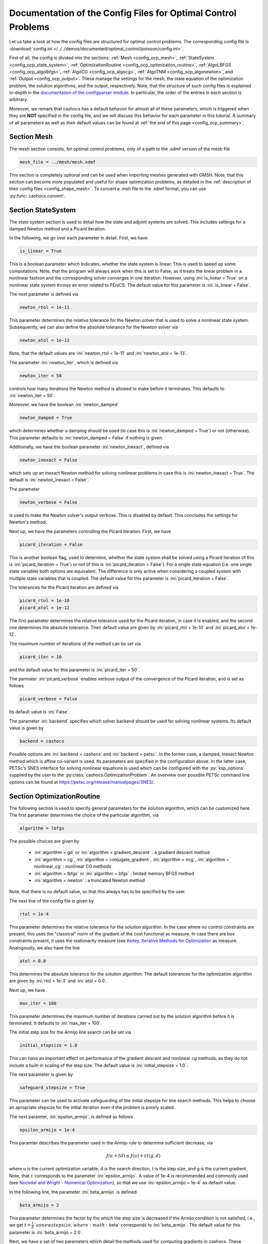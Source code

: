 .. _config_optimal_control:

Documentation of the Config Files for Optimal Control Problems
==============================================================


Let us take a look at how the config files are structured for optimal control
problems.
The corresponding config file is :download:`config.ini
</../../demos/documented/optimal_control/poisson/config.ini>`.

First of all, the config is divided into the sections: :ref:`Mesh
<config_ocp_mesh>`, :ref:`StateSystem <config_ocp_state_system>`,
:ref:`OptimizationRoutine <config_ocp_optimization_routine>`, :ref:`AlgoLBFGS
<config_ocp_algolbfgs>`, :ref:`AlgoCG <config_ocp_algocg>`, :ref:`AlgoTNM
<config_ocp_algonewton>`, and :ref:`Output <config_ocp_output>`.
These manage the settings for the mesh, the state equation of the optimization
problem, the solution algorithms, and the output, respectively. Note, that the
structure of such config files is explained in-depth in the `documentation of the
configparser module <https://docs.python.org/3/library/configparser.html>`_.
In particular, the order of the entries in each section is arbitrary.

Moreover, we remark that cashocs has a default behavior for almost all of these
parameters, which is triggered when they are **NOT** specified in the config file,
and we will discuss this behavior for each parameter in this tutorial.
A summary of all parameters as well as their default values
can be found at :ref:`the end of this page <config_ocp_summary>`.



.. _config_ocp_mesh:

Section Mesh
------------
The mesh section consists, for optimal control problems, only of a path to the
.xdmf version of the mesh file

.. code-block:: ini

    mesh_file = ../mesh/mesh.xdmf

This section is completely optional and can be used when importing meshes generated
with GMSH. Note, that this section can become more populated and useful
for shape optimization problems, as detailed in the
:ref:`description of their config files <config_shape_mesh>`. To convert a .msh
file to the .xdmf format, you can use :py:func:`cashocs.convert`.



.. _config_ocp_state_system:

Section StateSystem
---------------------
The state system section is used to detail how the state and adjoint systems are
solved. This includes settings for a damped Newton method and a Picard iteration.

In the following, we go over each parameter in detail. First, we have 

.. code-block:: ini

    is_linear = True

This is a boolean parameter which indicates, whether the state system
is linear. This is used to speed up some computations. Note, that the program
will always work when this is set to False, as it treats the linear problem in a
nonlinear fashion and the corresponding solver converges in one iteration. However, using
:ini:`is_linear = True`
on a nonlinear state system throws an error related to FEniCS. The default value
for this parameter is :ini:`is_linear = False`.

The next parameter is defined via 

.. code-block:: ini

    newton_rtol = 1e-11

This parameter determines the relative tolerance for the Newton solver that is
used to solve a nonlinear state system. Subsequently, we can also define the
absolute tolerance for the Newton solver via 

.. code-block:: ini

    newton_atol = 1e-13

Note, that the default values are :ini:`newton_rtol = 1e-11` and :ini:`newton_atol = 1e-13`.

The parameter :ini:`newton_iter`, which is defined via

.. code-block:: ini

    newton_iter = 50

controls how many iterations the Newton method is allowed to make before it
terminates. This defaults to :ini:`newton_iter = 50`.

Moreover, we have the boolean :ini:`newton_damped` 

.. code-block:: ini

    newton_damped = True

which determines whether a damping should be used (in case this is :ini:`newton_damped = True`) or not
(otherwise). This parameter defaults to :ini:`newton_damped = False` if nothing is given.

Additionally, we have the boolean parameter :ini:`newton_inexact`, defined via 

.. code-block:: ini

    newton_inexact = False

which sets up an inexact Newton method for solving nonlinear problems in case this is :ini:`newton_inexact = True`. The default is :ini:`newton_inexact = False`.

The parameter 

.. code-block:: ini

    newton_verbose = False

is used to make the Newton solver's output verbose. This is disabled by default.
This concludes the settings for Newton's method.


Next up, we have the parameters controlling the Picard iteration. First, we have 

.. code-block:: ini

    picard_iteration = False

This is another boolean flag, used to determine, whether the state system
shall be solved using a Picard iteration (if this is :ini:`picard_iteration = True`) or not
(if this is :ini:`picard_iteration = False`). For a single state equation (i.e. one single state
variable) both options are equivalent. The difference is only active when
considering a coupled system with multiple state variables that is coupled. The
default value for this parameter is :ini:`picard_iteration = False`.

The tolerances for the Picard iteration are defined via 

.. code-block:: ini

    picard_rtol = 1e-10
    picard_atol = 1e-12

The first parameter determines the relative tolerance used for the Picard
iteration, in case it is enabled, and the second one determines the absolute
tolerance. Their default value are given by :ini:`picard_rtol = 1e-10` and
:ini:`picard_atol = 1e-12`.

The maximum number of iterations of the method can be set via 

.. code-block:: ini

    picard_iter = 10

and the default value for this parameter is :ini:`picard_iter = 50`.

The parmater :ini:`picard_verbose` enables verbose output of the convergence of the
Picard iteration, and is set as follows 

.. code-block:: ini

    picard_verbose = False

Its default value is :ini:`False`.

The parameter :ini:`backend` specifies which solver backend should be used for solving nonlinear systems.
Its default value is given by

.. code-block:: ini

    backend = cashocs

Possible options are :ini:`backend = cashocs` and :ini:`backend = petsc`. In the former case, a 
damped, inexact Newton method which is affine co-variant is used. Its parameters are specified in the
configuration above. In the latter case, PETSc's SNES interface for solving nonlinear equations
is used which can be configured with the :py:`ksp_options` supplied by the user to the 
:py:class:`cashocs.OptimizationProblem`. An overview over possible PETSc command line options
can be found at `<https://petsc.org/release/manualpages/SNES/>`_.




.. _config_ocp_optimization_routine:

Section OptimizationRoutine
---------------------------

The following section is used to specify general parameters for the solution
algorithm, which can be customized here. The first parameter determines the
choice of the particular algorithm, via 

.. code-block:: ini

    algorithm = lbfgs

The possible choices are given by

  - :ini:`algorithm = gd` or :ini:`algorithm = gradient_descent` : a gradient descent method

  - :ini:`algorithm = cg`, :ini:`algorithm = conjugate_gradient`, :ini:`algorithm = ncg`, :ini:`algorithm = nonlinear_cg` : nonlinear CG methods

  - :ini:`algorithm = lbfgs` or :ini:`algorithm = bfgs` : limited memory BFGS method

  - :ini:`algorithm = newton` : a truncated Newton method

Note, that there is no default value, so that this always has to be specified by
the user.

The next line of the config file is given by 

.. code-block:: ini

    rtol = 1e-4

This parameter determines the relative tolerance for the solution algorithm.
In the case where no control constraints are present, this uses the "classical"
norm of the gradient of the cost functional as measure. In case there are box
constraints present, it uses the stationarity measure (see `Kelley, Iterative Methods
for Optimization <https://doi.org/10.1137/1.9781611970920>`_ as measure.
Analogously, we also have the line 

.. code-block:: ini

    atol = 0.0

This determines the absolute tolerance for the solution algorithm. The default
tolerances for the optimization algorithm are given by :ini:`rtol = 1e-3` and
:ini:`atol = 0.0`.

Next up, we have 

.. code-block:: ini

    max_iter = 100

This parameter determines the maximum number of iterations carried out by the
solution algorithm before it is terminated. It defaults to
:ini:`max_iter = 100`.

The initial step size for the Armijo line search can be set via 

.. code-block:: ini

    initial_stepsize = 1.0

This can have an important effect on performance of the gradient descent and nonlinear
cg methods, as they do not include a built-in scaling of the step size. The default
value is :ini:`initial_stepsize = 1.0`.

The next parameter is given by 

.. code-block:: ini

    safeguard_stepsize = True
    
This parameter can be used to activate safeguarding of the initial stepsize for line search methods. This helps
to choose an apropriate stepsize for the initial iteration even if the problem is poorly scaled. 

The next paramter, :ini:`epsilon_armijo`, is defined as follows 

.. code-block:: ini

    epsilon_armijo = 1e-4

This paramter describes the parameter used in the Armijo rule to determine
sufficient decrease, via

.. math:: J(u + td) \leq J(u) + \varepsilon t \left\langle g, d \right\rangle

where u is the current optimization variable, d is the search direction, t is the
step size, and g is the current gradient. Note, that :math:`\varepsilon`
corresponds to the parameter :ini:`epsilon_armijo`.
A value of 1e-4 is recommended and commonly used (see `Nocedal and Wright -
Numerical Optimization <https://doi.org/10.1007/978-0-387-40065-5>`_), so that
we use :ini:`epsilon_armijo = 1e-4` as default value.

In the following line, the parameter :ini:`beta_armijo` is defined 

.. code-block:: ini

    beta_armijo = 2

This parameter determines the factor by the which the step size is decreased
if the Armijo condition is not satisfied, i.e., we get :math:`t = \frac{t}{\beta}`as new
step size, where :math:`\beta` corresponds to :ini:`beta_armijo`. The default value
for this parameter is :ini:`beta_armijo = 2.0`.

Next, we have a set of two parameters which detail the methods used for computing gradients in cashocs.
These parameters are 

.. code-block:: ini

    gradient_method = direct
    
as well as 

.. code-block:: ini

    gradient_tol = 1e-9

The first parameter, :ini:`gradient_method` can be either :ini:`gradient_method = direct` or :ini:`gradient_method = iterative`. In the former case, a
direct solver is used to compute the gradient (using a Riesz projection) and in the latter case, an
iterative solver is used to do so. In case we have :ini:`gradient_method = iterative`, the parameter 
:ini:`gradient_tol` is used to specify the (relative) tolerance for the iterative solver, in the other case 
the parameter is not used.

Finally, we have the parameter :ini:`soft_exit`, which is defined as 

.. code-block:: ini

    soft_exit = False

This parameter determines, whether we get a hard (:ini:`soft_exit = False`) or soft (:ini:`soft_exit = True`) exit
of the optimization routine in case it does not converge. In case of a hard exit
an Exception is raised and the script does not complete. However, it can be beneficial
to still have the subsequent code be processed, which happens in case :ini:`soft_exit = True`.
Note, however, that in this case the returned results are **NOT** optimal,
as defined by the user input parameters. Hence, the default value is :ini:`soft_exit = False`.


The following sections describe parameters that belong to the certain solution
algorithms.


.. _config_ocp_linesearch:

Section LineSearch
------------------

In this section, parameters regarding the line search can be specified. The type of the line search can be chosen via the parameter 

.. code-block:: ini

    method = armijo
    
Possible options are :ini:`method = armijo`, which performs a simple backtracking line search based on the armijo rule with fixed steps (think of halving the stepsize in each iteration), and :ini:`method = polynomial`, which uses polynomial models of the cost functional restricted to the line to generate "better" guesses for the stepsize. The default is :ini:`method = armijo`. 

The next parameter, :ini:`polynomial_model`, specifies, which type of polynomials are used to generate new trial stepsizes. It is set via 

.. code-block:: ini

    polynomial_model = cubic
    
The parameter can either be :ini:`polynomial_model = quadratic` or :ini:`polynomial_model = cubic`. If this is :ini:`polynomial_model = quadratic`, a quadratic interpolation polynomial along the search direction is generated and this is minimized analytically to generate a new trial stepsize. Here, only the current function value, the direction derivative of the cost functional in direction of the search direction, and the most recent trial stepsize are used to generate the polynomial. In case that :ini:`polynomial_model = cubic`, the last two trial stepsizes (when available) are used in addition to the current cost functional value and the directional derivative, to generate a cubic model of the one-dimensional cost functional, which is then minimized to compute a new trial stepsize.

For the polynomial models, we also have a safeguarding procedure, which ensures that trial stepsizes cannot be chosen too large or too small, and which can be configured with the following two parameters. The trial stepsizes generate by the polynomial models are projected to the interval :math:`[\beta_{low} \alpha, \beta_{high} \alpha]`, where :math:`\alpha` is the previous trial stepsize and :math:`\beta_{low}, \beta_{high}` are factors which can be set via the parameters :ini:`factor_low` and :ini:`factor_high`. In the config file, this can look like this 

.. code-block:: ini

    factor_high = 0.5
    factor_low = 0.1

and the values specified here are also the default values for these parameters.

Finally, we have the parameter

.. code-block:: ini

    fail_if_not_converged = False

which determines, whether the line search is terminated if the state system cannot be solved at the current iterate. If this is :ini:`fail_if_not_converged = True`, then an exception is raised. Otherwise, the iterate is counted as having too high of a function value and the stepsize is "halved" and a new iterate is formed.

.. _config_ocp_algolbfgs:

Section AlgoLBFGS
-----------------


For the L-BFGS method we have the following parameters. First, we have
:ini:`bfgs_memory_size`, which is set via 

.. code-block:: ini

    bfgs_memory_size = 2

and determines the size of the memory of the L-BFGS method. E.g., the command
above specifies that information of the previous two iterations shall be used.
The case :ini:`bfgs_memory_size = 0` yields the classical gradient descent method,
whereas :python:`bfgs_memory_size > max_iter` gives rise to the classical
BFGS method with unlimited memory. The default behavior is :ini:`bfgs_memory_size = 5`.

Second, we have the parameter :ini:`use_bfgs_scaling`, that is set via 

.. code-block:: ini

    use_bfgs_scaling = True

This determines, whether one should use a scaling of the initial Hessian approximation
(see `Nocedal and Wright - Numerical Optimization <https://doi.org/10.1007/978-0-387-40065-5>`_).
This is usually very beneficial and should be kept enabled, which it is by default.

Third, we have the parameter :ini:`bfgs_periodic_restart`, which is set in the line 

.. code-block:: ini

    bfgs_periodic_restart = 0
   
This is a non-negative integer value, which indicates the number of BFGS iterations, before a reinitialization takes place. In case that this is :ini:`bfgs_periodic_restart = 0` (which is the default), no restarts are performed. 

Finally, we have the parameter :ini:`damped`, which can be set with

.. code-block:: ini

    damped = False

This parameter is a boolean flag, which indicates whether Powell's damping (on H) should be used or not. This is useful, when the curvature condition is not satisfied and (without damping) a restart would be required. The default is :ini:`damped = False`.

.. _config_ocp_algocg:

Section AlgoCG
--------------


The parameter 

.. code-block:: ini

    cg_method = PR

determines which of the nonlinear cg methods shall be used. Available are

- :ini:`cg_method = FR` : the Fletcher-Reeves method

- :ini:`cg_method = PR` : the Polak-Ribiere method

- :ini:`cg_method = HS` : the Hestenes-Stiefel method

- :ini:`cg_method = DY` : the Dai-Yuan method

- :ini:`cg_method = HZ` : the Hager-Zhang method

The default value for this parameter is :ini:`cg_method = FR`.

After the definition of the particular cg method, we now have parameters determining
restart strategies for these method. First up, we have the line 

.. code-block:: ini

    cg_periodic_restart = False

This parameter determines, whether the CG method should be restarted with a gradient
step periodically, which can lead to faster convergence. The amount of iterations
between restarts is then determined by 

.. code-block:: ini

    cg_periodic_its = 5

In this example, the NCG method is restarted after 5 iterations. The default behavior
is given by :ini:`cg_periodic_restart = False` and :ini:`cg_periodic_its = 10`. This means,
if neither of the parameters is specified, no periodic restarting takes place. If,
however, only :ini:`cg_periodic_restart = True` is set, the default number of iterations
before a restart will be :ini:`cg_periodic_its = 10`, unless :ini:`cg_periodic_its` is
defined, too.

Another possibility to restart NCG methods is based on a relative criterion
(see `Nocedal and Wright -
Numerical Optimization, Chapter 5.2 <https://doi.org/10.1007/978-0-387-40065-5>`_).
This is enabled via the boolean flag 

.. code-block:: ini

    cg_relative_restart = False

and the corresponding relative tolerance (which should lie in :math:`(0,1)`)
is determined via 

.. code-block:: ini

    cg_restart_tol = 0.5

Note, that this relative restart reinitializes the iteration with a gradient
step in case subsequent gradients are not "sufficiently" orthogonal anymore. The
default behavior is given by :ini:`cg_relative_restart = False` and :ini:`cg_restart_tol = 0.25`.

.. _config_ocp_algonewton:

Section AlgoTNM
------------------

The parameters for the truncated Newton method are determined in the following.

First up, we have 

.. code-block:: ini

    inner_newton = cg

which determines the Krylov method for the solution of the Newton problem. Should be one
of

- :ini:`inner_newton = cg` : A linear conjugate gradient method

- :ini:`inner_newton = cr` : A conjugate residual method

Note, that these Krylov solvers are streamlined for symmetric linear
operators, which the Hessian is (should be also positive definite for a minimizer
so that the conjugate gradient method should yield good results when initialized
not too far from the optimum). The conjugate residual does not require positive
definiteness of the operator, so that it might perform slightly better when the
initial guess is further away from the optimum. The default value is :ini:`inner_newton = cr`.

Then, we have the following line 

.. code-block:: ini

    inner_newton_rtol = 1e-15

This determines the relative tolerance of the iterative Krylov solver for the
Hessian problem. This is set to :ini:`inner_newton_rtol = 1e-15` by default.

Moreover, we can also specify the absolute tolerance for the iterative solver for the
Hessian problem, with the line 

.. code-block:: ini

    inner_newton_atol = 1e-15

analogously to the relative tolerance above.

In the final line, the paramter :ini:`max_it_inner_newton` is defined via 

.. code-block:: ini

    max_it_inner_newton = 50

This parameter determines how many iterations of the Krylov solver are performed
before the inner iteration is terminated. Note, that the approximate solution
of the Hessian problem is used after :ini:`max_it_inner_newton` iterations regardless
of whether this is converged or not. This defaults to :ini:`max_it_inner_newton = 50`.


.. _config_ocp_output:

Section Output
--------------

This section determines the behavior of cashocs regarding output, both in the
terminal and w.r.t. output files. The first line of this section reads

.. code-block:: ini

    verbose = True

The parameter :ini:`verbose` determines, whether the solution algorithm generates a verbose
output in the console, useful for monitoring its convergence. This is set to
:ini:`verbose = True` by default.

Next up, we define the parameter :ini:`save_results` 

.. code-block:: ini

    save_results = True

If this parameter is set to True, the history of the optimization is saved in
a .json file located in the same folder as the optimization script. This is
very useful for postprocessing the results. This defaults to :ini:`save_results = True`.

Moreover, we define the parameter :ini:`save_txt` 

.. code-block:: ini
	
	save_txt = True

This saves the output of the optimization, which is usually shown in the terminal,
to a .txt file, which is human-readable.

We define the parameter :ini:`save_state` in the line 

.. code-block:: ini

    save_state = False

If :ini:`save_state = True`, the state variables are saved to .xdmf files
in a folder named "xdmf", located in the same directory as the optimization script.
These can be visualized with `Paraview <https://www.paraview.org/>`_. This parameter
defaults to :ini:`save_state = False`.

The next parameter is :ini:`save_adjoint`, which is given in the line 

.. code-block:: ini

    save_adjoint = False

Analogously to the previous parameter, if :ini:`save_adjoint = True`, the adjoint
variables are saved to .xdmf files. The default value is :ini:`save_adjoint = False`.

The next parameter is given by :ini:`save_gradient`, which is given in the line 

.. code-block:: ini

    save_gradient = False

This boolean flag ensures that a paraview with the computed gradients is saved in `result_dir/xdmf`. The main purpose of this is for debugging.

Finally, we can specify in which directory the results should be stored with the
parameter :ini:`result_dir`, which is given in this config file by 

.. code-block:: ini

    result_dir = ./results

The path given there can be either relative or absolute. In this example, the
working directory of the python script is chosen.

The parameter :ini:`precision`, which is set via 

.. code-block:: ini

    precision = 3

is an integer parameter which determines how many significant digits are printed in the output to the console and / or the result file.

Moreover, we have the parameter :ini:`time_suffix`, which adds a suffix to the result directory based on the current time. It is controlled by the line 

.. code-block:: ini

	time_suffix = False



.. _config_ocp_summary:

Summary
-------

Finally, an overview over all parameters and their default values can be found
in the following.


[StateSystem]
*************

.. list-table::
    :header-rows: 1

    * - Parameter = Default value
      - Remarks
    * - :ini:`is_linear = False`
      - using :ini:`is_linear = True` gives an error for nonlinear problems
    * - :ini:`newton_rtol = 1e-11`
      - relative tolerance for Newton's method
    * - :ini:`newton_atol = 1e-13`
      - absolute tolerance for Newton's method
    * - :ini:`newton_iter = 50`
      - maximum iterations for Newton's method
    * - :ini:`newton_damped = False`
      - if :ini:`newton_damped = True`, damping is enabled
    * - :ini:`newton_inexact = False`
      - if :ini:`newton_inexact = True`, an inexact Newton's method is used
    * - :ini:`newton_verbose = False`
      - :ini:`newton_verbose = True` enables verbose output of Newton's method
    * - :ini:`picard_iteration = False`
      - :ini:`picard_iteration = True` enables Picard iteration; only has an effect for multiple
        variables
    * - :ini:`picard_rtol = 1e-10`
      - relative tolerance for Picard iteration
    * - :ini:`picard_atol = 1e-12`
      - absolute tolerance for Picard iteration
    * - :ini:`picard_iter = 50`
      - maximum iterations for Picard iteration
    * - :ini:`picard_verbose = False`
      - :ini:`picard_verbose = True` enables verbose output of Picard iteration
    * - :ini:`backend = cashocs`
        specifies the backend for solving nonlinear equations, can be either :ini:`cashocs` or :ini:`petsc`

[OptimizationRoutine]
*********************

.. list-table::
    :header-rows: 1

    * - Parameter = Default value
      - Remarks
    * - :ini:`algorithm`
      - has to be specified by the user; see :py:meth:`solve <cashocs.OptimalControlProblem.solve>`
    * - :ini:`rtol = 1e-3`
      - relative tolerance for the optimization algorithm
    * - :ini:`atol = 0.0`
      - absolute tolerance for the optimization algorithm
    * - :ini:`maximum iterations = 100`
      - maximum iterations for the optimization algorithm
    * - :ini:`gradient_method = direct`
      - specifies the solver for computing the gradient, can be either :ini:`gradient_method = direct` or :ini:`gradient_method = iterative`
    * - :ini:`gradient_tol = 1e-9`
      - the relative tolerance in case an iterative solver is used to compute the gradient.
    * - :ini:`soft_exit = False`
      - if :ini:`soft_exit = True`, the optimization algorithm does not raise an exception if
        it did not converge

        
[LineSearch]
************

.. list-table::
    :header-rows: 1
    
    * - Parameter = Default value
      - Remarks
    * - :ini:`method = armio`
      - :ini:`method = armijo` is a simple backtracking line search, whereas :ini:`method = polynomial` uses polynomial models to compute trial stepsizes.
    * - :ini:`initial_stepsize = 1.0`
      - initial stepsize for the first iteration in the Armijo rule
    * - :ini:`epsilon_armijo = 1e-4`
      -
    * - :ini:`beta_armijo = 2.0`
      -
    * - :ini:`safeguard_stepsize = True`
      - De(-activates) a safeguard against poor scaling
    * - :ini:`polynomial_model = cubic`
      - This specifies, whether a cubic or quadratic model is used for computing trial stepsizes
    * - :ini:`factor_high = 0.5`
      - Safeguard for stepsize, upper bound
    * - :ini:`factor_low = 0.1`
      - Safeguard for stepsize, lower bound
    * - :ini:`fail_if_not_converged = False`
      - if this is :ini:`True`, then the line search fails if the state system can not be solved at the new iterate


[AlgoLBFGS]
***********

.. list-table::
    :header-rows: 1

    * - Parameter = Default value
      - Remarks
    * - :ini:`bfgs_memory_size = 5`
      - memory size of the L-BFGS method
    * - :ini:`use_bfgs_scaling = True`
      - if :ini:`use_bfgs_scaling = True`, uses a scaled identity mapping as initial guess for the inverse Hessian
    * - :ini:`bfgs_periodic_restart = 0`
      - specifies, after how many iterations the method is restarted. If this is 0, no restarting is done.
    * - :ini:`damped = False`
      - specifies whether damping for the BFGS method should be used to enforce the curvature condition and prevent restarting


[AlgoCG]
********

.. list-table::
    :header-rows: 1

    * - Parameter = Default value
      - Remarks
    * - :ini:`cg_method = FR`
      - specifies which nonlinear CG method is used
    * - :ini:`cg_periodic_restart = False`
      - if :ini:`cg_periodic_restart = True`, enables periodic restart of NCG method
    * - :ini:`cg_periodic_its = 10`
      - specifies, after how many iterations the NCG method is restarted, if applicable
    * - :ini:`cg_relative_restart = False`
      - if :ini:`cg_relative_restart = True`, enables restart of NCG method based on a relative criterion
    * - :ini:`cg_restart_tol = 0.25`
      - the tolerance of the relative restart criterion, if applicable

[AlgoTNM]
*********

.. list-table::
    :header-rows: 1

    * - Parameter = Default value
      - Remarks
    * - :ini:`inner_newton = cr`
      - inner iterative solver for the truncated Newton method
    * - :ini:`inner_newton_rtol = 1e-15`
      - relative tolerance for the inner iterative solver
    * - :ini:`inner_newton_atol = 0.0`
      - absolute tolerance for the inner iterative solver
    * - :ini:`max_it_inner_newton = 50`
      - maximum iterations for the inner iterative solver

[Output]
********

.. list-table::
    :header-rows: 1

    * - Parameter = Default value
      - Remarks
    * - :ini:`verbose = True`
      - if :ini:`verbose = True`, the history of the optimization is printed to the console
    * - :ini:`save_results = True`
      - if :ini:`save_results = True`, the history of the optimization is saved to a .json file
    * - :ini:`save_txt = True`
      - if :ini:`save_txt = True`, the history of the optimization is saved to a human readable .txt file
    * - :ini:`save_state = False`
      - if :ini:`save_state = True`, the history of the state variables over the optimization is
        saved in .xdmf files
    * - :ini:`save_adjoint = False`
      - if :ini:`save_adjoint = True`, the history of the adjoint variables over the optimization is
        saved in .xdmf files
    * - :ini:`save_gradient = False`
      - if :ini:`save_gradient = True`, the history of the gradient(s) over the optimization is saved in .xdmf files
    * - :ini:`result_dir = ./`
      - path to the directory, where the output should be placed
    * - :ini:`precision = 3`
      - number of significant digits to be printed
    * - :ini:`time_suffix = False`
      - Boolean flag, which adds a suffix to :ini:`result_dir` based on the current time


This concludes the documentation of the config files for optimal control problems.
For the corresponding documentation for shape optimization problems, see :ref:`config_shape_optimization`.
